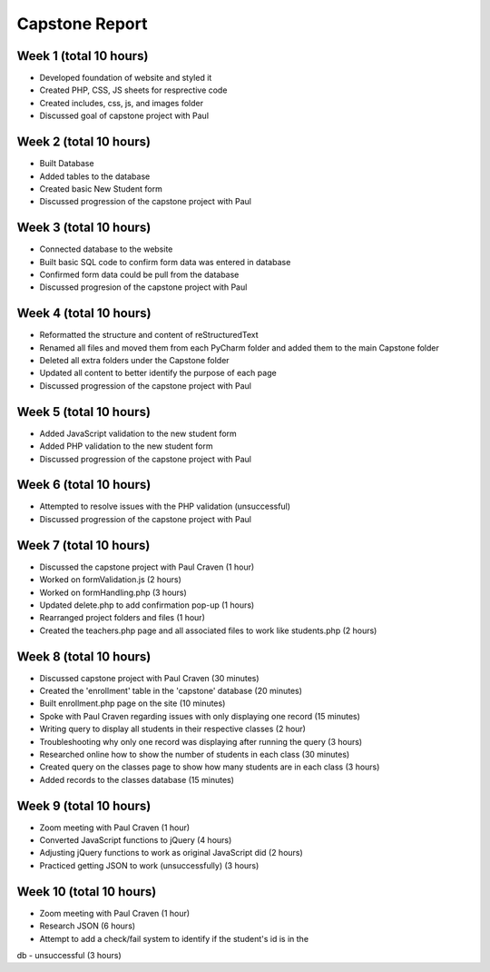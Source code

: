 Capstone Report
===============

Week 1 (total 10 hours)
-----------------------

- Developed foundation of website and styled it

- Created PHP, CSS, JS sheets for resprective code

- Created includes, css, js, and images folder

- Discussed goal of capstone project with Paul


Week 2 (total 10 hours)
-----------------------

- Built Database

- Added tables to the database

- Created basic New Student form

- Discussed progression of the capstone project with Paul


Week 3 (total 10 hours)
-----------------------

- Connected database to the website

- Built basic SQL code to confirm form data was entered in database

- Confirmed form data could be pull from the database

- Discussed progresion of the capstone project with Paul


Week 4 (total 10 hours)
-----------------------

- Reformatted the structure and content of reStructuredText

- Renamed all files and moved them from each PyCharm folder and added them to the main Capstone folder

- Deleted all extra folders under the Capstone folder

- Updated all content to better identify the purpose of each page

- Discussed progression of the capstone project with Paul

Week 5 (total 10 hours)
-----------------------

- Added JavaScript validation to the new student form

- Added PHP validation to the new student form

- Discussed progression of the capstone project with Paul


Week 6 (total 10 hours)
-----------------------

- Attempted to resolve issues with the PHP validation (unsuccessful)

- Discussed progression of the capstone project with Paul

Week 7 (total 10 hours)
-----------------------
- Discussed the capstone project with Paul Craven (1 hour)
- Worked on formValidation.js (2 hours)
- Worked on formHandling.php (3 hours)
- Updated delete.php to add confirmation pop-up (1 hours)
- Rearranged project folders and files (1 hour)
- Created the teachers.php page and all associated files to work like students.php (2 hours)

Week 8 (total 10 hours)
-----------------------

- Discussed capstone project with Paul Craven (30 minutes)
- Created the 'enrollment' table in the 'capstone' database (20 minutes)
- Built enrollment.php page on the site (10 minutes)
- Spoke with Paul Craven regarding issues with only displaying one record (15 minutes)
- Writing query to display all students in their respective classes (2 hour)
- Troubleshooting why only one record was displaying after running the query (3 hours)
- Researched online how to show the number of students in each class (30 minutes)
- Created query on the classes page to show how many students are in each class (3 hours)
- Added records to the classes database (15 minutes)

Week 9 (total 10 hours)
-----------------------

- Zoom meeting with Paul Craven (1 hour)
- Converted JavaScript functions to jQuery (4 hours)
- Adjusting jQuery functions to work as original JavaScript did (2 hours)
- Practiced getting JSON to work (unsuccessfully) (3 hours)

Week 10 (total 10 hours)
------------------------

- Zoom meeting with Paul Craven (1 hour)
- Research JSON (6 hours)
- Attempt to add a check/fail system to identify if the student's id is in the
db - unsuccessful (3 hours)
